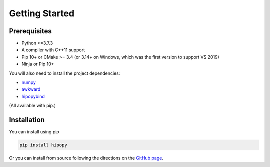 Getting Started
===============

.. _installation:

Prerequisites
-------------

- Python >=3.7.3
- A compiler with C++11 support
- Pip 10+ or CMake >= 3.4 (or 3.14+ on Windows, which was the first version to support VS 2019)
- Ninja or Pip 10+

You will also need to install the project dependencies:

- `numpy <https://numpy.org>`_
- `awkward <https://awkward-array.readthedocs.io/en/latest/>`_
- `hipopybind <https://github.com/mfmceneaney/hipopybind.git>`_

(All available with pip.)

Installation
------------

You can install using pip

.. code-block:: sh
   
   pip install hipopy


Or you can install from source following the 
directions on the `GitHub page <https://github.com/mfmceneaney/hipopy.git>`_.
